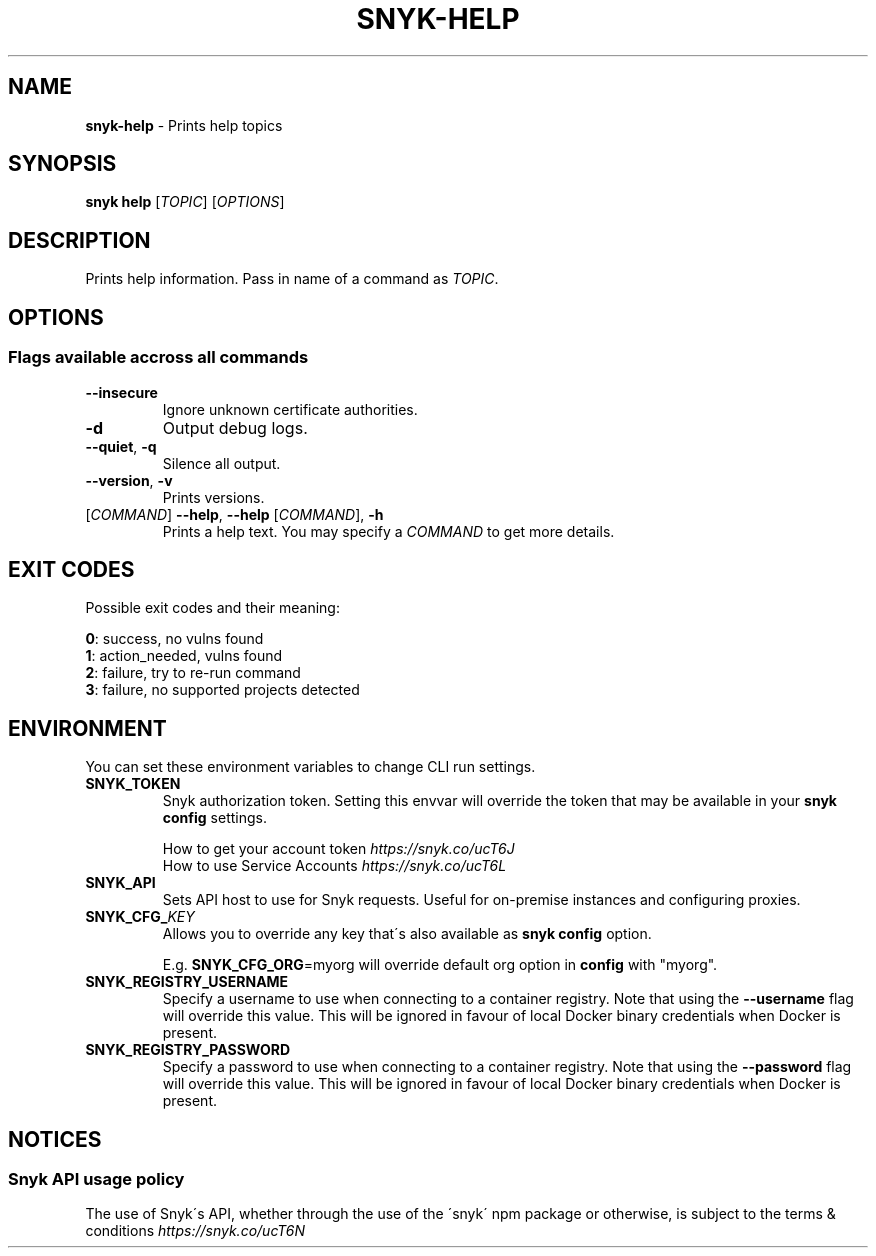 .\" generated with Ronn-NG/v0.9.1
.\" http://github.com/apjanke/ronn-ng/tree/0.9.1
.TH "SNYK\-HELP" "1" "February 2021" "Snyk.io"
.SH "NAME"
\fBsnyk\-help\fR \- Prints help topics
.SH "SYNOPSIS"
\fBsnyk\fR \fBhelp\fR [\fITOPIC\fR] [\fIOPTIONS\fR]
.SH "DESCRIPTION"
Prints help information\. Pass in name of a command as \fITOPIC\fR\.
.SH "OPTIONS"
.SS "Flags available accross all commands"
.TP
\fB\-\-insecure\fR
Ignore unknown certificate authorities\.
.TP
\fB\-d\fR
Output debug logs\.
.TP
\fB\-\-quiet\fR, \fB\-q\fR
Silence all output\.
.TP
\fB\-\-version\fR, \fB\-v\fR
Prints versions\.
.TP
[\fICOMMAND\fR] \fB\-\-help\fR, \fB\-\-help\fR [\fICOMMAND\fR], \fB\-h\fR
Prints a help text\. You may specify a \fICOMMAND\fR to get more details\.
.SH "EXIT CODES"
Possible exit codes and their meaning:
.P
\fB0\fR: success, no vulns found
.br
\fB1\fR: action_needed, vulns found
.br
\fB2\fR: failure, try to re\-run command
.br
\fB3\fR: failure, no supported projects detected
.br
.SH "ENVIRONMENT"
You can set these environment variables to change CLI run settings\.
.TP
\fBSNYK_TOKEN\fR
Snyk authorization token\. Setting this envvar will override the token that may be available in your \fBsnyk config\fR settings\.
.IP
How to get your account token \fIhttps://snyk\.co/ucT6J\fR
.br
How to use Service Accounts \fIhttps://snyk\.co/ucT6L\fR
.br

.TP
\fBSNYK_API\fR
Sets API host to use for Snyk requests\. Useful for on\-premise instances and configuring proxies\.
.TP
\fBSNYK_CFG_\fR\fIKEY\fR
Allows you to override any key that\'s also available as \fBsnyk config\fR option\.
.IP
E\.g\. \fBSNYK_CFG_ORG\fR=myorg will override default org option in \fBconfig\fR with "myorg"\.
.TP
\fBSNYK_REGISTRY_USERNAME\fR
Specify a username to use when connecting to a container registry\. Note that using the \fB\-\-username\fR flag will override this value\. This will be ignored in favour of local Docker binary credentials when Docker is present\.
.TP
\fBSNYK_REGISTRY_PASSWORD\fR
Specify a password to use when connecting to a container registry\. Note that using the \fB\-\-password\fR flag will override this value\. This will be ignored in favour of local Docker binary credentials when Docker is present\.
.SH "NOTICES"
.SS "Snyk API usage policy"
The use of Snyk\'s API, whether through the use of the \'snyk\' npm package or otherwise, is subject to the terms & conditions \fIhttps://snyk\.co/ucT6N\fR

